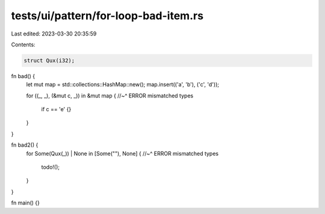 tests/ui/pattern/for-loop-bad-item.rs
=====================================

Last edited: 2023-03-30 20:35:59

Contents:

.. code-block:: rs

    struct Qux(i32);

fn bad() {
    let mut map = std::collections::HashMap::new();
    map.insert(('a', 'b'), ('c', 'd'));

    for ((_, _), (&mut c, _)) in &mut map {
    //~^ ERROR mismatched types
        if c == 'e' {}
    }
}

fn bad2() {
    for Some(Qux(_)) | None in [Some(""), None] {
    //~^ ERROR mismatched types
        todo!();
    }
}

fn main() {}


